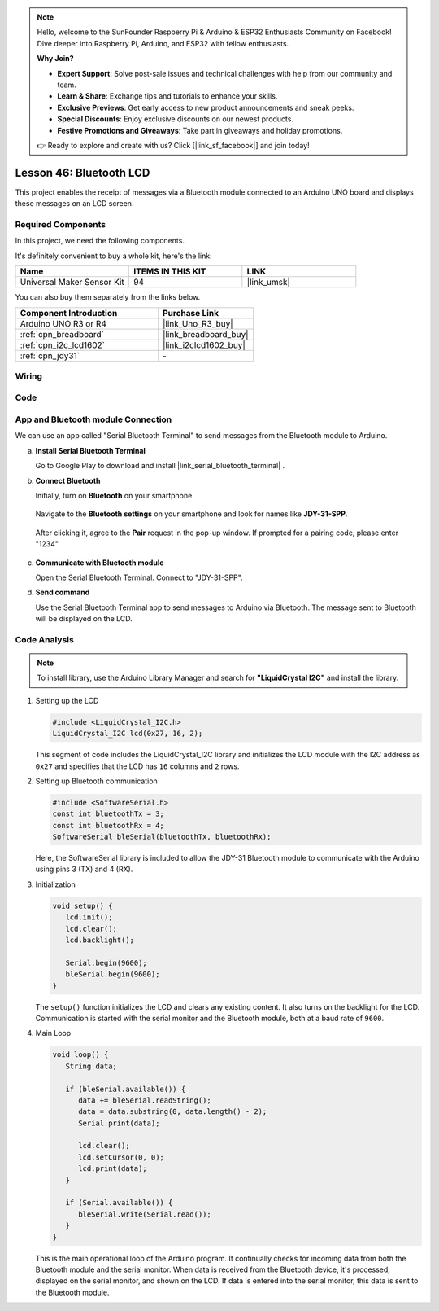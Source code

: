 
.. note::

    Hello, welcome to the SunFounder Raspberry Pi & Arduino & ESP32 Enthusiasts Community on Facebook! Dive deeper into Raspberry Pi, Arduino, and ESP32 with fellow enthusiasts.

    **Why Join?**

    - **Expert Support**: Solve post-sale issues and technical challenges with help from our community and team.
    - **Learn & Share**: Exchange tips and tutorials to enhance your skills.
    - **Exclusive Previews**: Get early access to new product announcements and sneak peeks.
    - **Special Discounts**: Enjoy exclusive discounts on our newest products.
    - **Festive Promotions and Giveaways**: Take part in giveaways and holiday promotions.

    👉 Ready to explore and create with us? Click [|link_sf_facebook|] and join today!

.. _uno_bluetooth_lcd:

Lesson 46: Bluetooth LCD
=============================================================


This project enables the receipt of messages via a Bluetooth module connected to an Arduino UNO board and displays these messages on an LCD screen.

Required Components
--------------------------

In this project, we need the following components. 

It's definitely convenient to buy a whole kit, here's the link: 

.. list-table::
    :widths: 20 20 20
    :header-rows: 1

    *   - Name	
        - ITEMS IN THIS KIT
        - LINK
    *   - Universal Maker Sensor Kit
        - 94
        - |link_umsk|

You can also buy them separately from the links below.

.. list-table::
    :widths: 30 20
    :header-rows: 1

    *   - Component Introduction
        - Purchase Link

    *   - Arduino UNO R3 or R4
        - |link_Uno_R3_buy|
    *   - :ref:`cpn_breadboard`
        - |link_breadboard_buy|
    *   - :ref:`cpn_i2c_lcd1602`
        - |link_i2clcd1602_buy|
    *   - :ref:`cpn_jdy31`
        - \-


Wiring
---------------------------

.. image:: img/Lesson_46_Bluetooth_lcd_uno_bb.png
    :width: 100%


Code
---------------------------

.. raw:: html

   <iframe src=https://create.arduino.cc/editor/sunfounder01/ae00239d-f273-4686-b01d-f20487892640/preview?embed style="height:510px;width:100%;margin:10px 0" frameborder=0></iframe>



App and Bluetooth module Connection
-----------------------------------------------
We can use an app called "Serial Bluetooth Terminal" to send messages from the Bluetooth module to Arduino.

a. **Install Serial Bluetooth Terminal**

   Go to Google Play to download and install |link_serial_bluetooth_terminal| .


b. **Connect Bluetooth**

   Initially, turn on **Bluetooth** on your smartphone.
   
      .. image:: img/09-app_1_shadow.png
         :width: 60%
         :align: center
   
   Navigate to the **Bluetooth settings** on your smartphone and look for names like **JDY-31-SPP**.
   
      .. image:: img/09-app_2_shadow.png
         :width: 60%
         :align: center
   
   After clicking it, agree to the **Pair** request in the pop-up window. If prompted for a pairing code, please enter "1234".
   
      .. image:: img/09-app_3_shadow.png
         :width: 60%
         :align: center
   

c. **Communicate with Bluetooth module**

   Open the Serial Bluetooth Terminal. Connect to "JDY-31-SPP".

   .. image:: img/00-bluetooth_serial_4_shadow.png 

d. **Send command**

   Use the Serial Bluetooth Terminal app to send messages to Arduino via Bluetooth. The message sent to Bluetooth will be displayed on the LCD.

   .. image:: img/15-lcd_shadow.png
      :width: 100%
      :align: center



Code Analysis
---------------------------


.. note:: 
      To install library, use the Arduino Library Manager and search for **"LiquidCrystal I2C"** and install the library.  

#. Setting up the LCD

   .. code-block:: arduino

      #include <LiquidCrystal_I2C.h>
      LiquidCrystal_I2C lcd(0x27, 16, 2);

   This segment of code includes the LiquidCrystal_I2C library and initializes the LCD module with the I2C address as ``0x27`` and specifies that the LCD has ``16`` columns and ``2`` rows.

#. Setting up Bluetooth communication

   .. code-block:: arduino

      #include <SoftwareSerial.h>
      const int bluetoothTx = 3;
      const int bluetoothRx = 4;
      SoftwareSerial bleSerial(bluetoothTx, bluetoothRx);

   Here, the SoftwareSerial library is included to allow the JDY-31 Bluetooth module to communicate with the Arduino using pins 3 (TX) and 4 (RX).

#. Initialization

   .. code-block:: arduino

      void setup() {
         lcd.init();
         lcd.clear();
         lcd.backlight();

         Serial.begin(9600);
         bleSerial.begin(9600);
      }

   The ``setup()`` function initializes the LCD and clears any existing content. It also turns on the backlight for the LCD. Communication is started with the serial monitor and the Bluetooth module, both at a baud rate of ``9600``.

#. Main Loop

   .. code-block:: arduino

      void loop() {
         String data;

         if (bleSerial.available()) {
            data += bleSerial.readString();
            data = data.substring(0, data.length() - 2);
            Serial.print(data);

            lcd.clear();
            lcd.setCursor(0, 0);
            lcd.print(data);
         }

         if (Serial.available()) {
            bleSerial.write(Serial.read());
         }
      }

   This is the main operational loop of the Arduino program. It continually checks for incoming data from both the Bluetooth module and the serial monitor. When data is received from the Bluetooth device, it's processed, displayed on the serial monitor, and shown on the LCD. If data is entered into the serial monitor, this data is sent to the Bluetooth module.